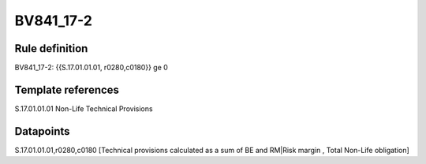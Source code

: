 ==========
BV841_17-2
==========

Rule definition
---------------

BV841_17-2: {{S.17.01.01.01, r0280,c0180}} ge 0


Template references
-------------------

S.17.01.01.01 Non-Life Technical Provisions


Datapoints
----------

S.17.01.01.01,r0280,c0180 [Technical provisions calculated as a sum of BE and RM|Risk margin , Total Non-Life obligation]



